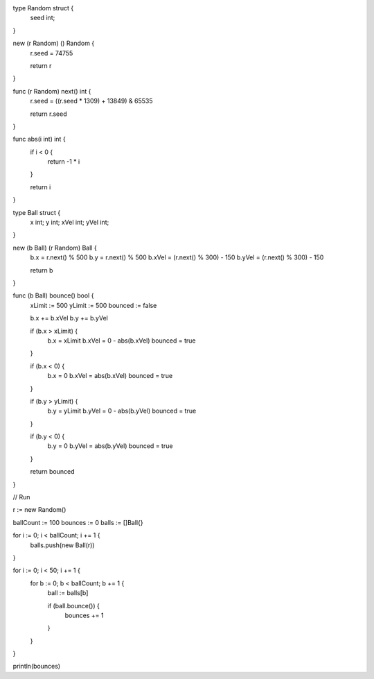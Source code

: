 type Random struct {
    seed int;
}

new (r Random) () Random {
    r.seed = 74755

    return r
}

func (r Random) next() int {
    r.seed = ((r.seed * 1309) + 13849) & 65535

    return r.seed
}

func abs(i int) int {
    if i < 0 {
        return -1 * i
    }

    return i
}

type Ball struct {
    x int;
    y int;
    xVel int;
    yVel int;
}

new (b Ball) (r Random) Ball {
    b.x = r.next() % 500
    b.y = r.next() % 500
    b.xVel = (r.next() % 300) - 150
    b.yVel = (r.next() % 300) - 150

    return b
}

func (b Ball) bounce() bool {
    xLimit := 500
    yLimit := 500
    bounced := false

    b.x += b.xVel
    b.y += b.yVel

    if (b.x > xLimit) {
        b.x = xLimit
        b.xVel = 0 - abs(b.xVel)
        bounced = true
    }

    if (b.x < 0) {
        b.x = 0
        b.xVel = abs(b.xVel)
        bounced = true
    }

    if (b.y > yLimit) {
        b.y = yLimit
        b.yVel = 0 - abs(b.yVel)
        bounced = true
    }

    if (b.y < 0) {
        b.y = 0
        b.yVel = abs(b.yVel)
        bounced = true
    }

    return bounced
}

// Run

r := new Random()

ballCount := 100
bounces   := 0
balls := []Ball{}

for i := 0; i < ballCount; i += 1 {
    balls.push(new Ball(r))
}

for i := 0; i < 50; i += 1 {
    for b := 0; b < ballCount; b += 1 {
        ball := balls[b]

        if (ball.bounce()) {
          bounces += 1
        }
    }
}

println(bounces)
